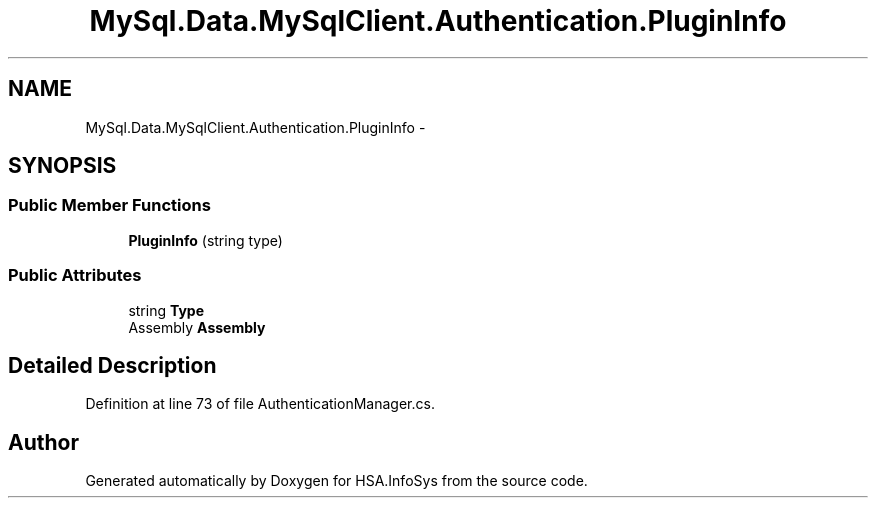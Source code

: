 .TH "MySql.Data.MySqlClient.Authentication.PluginInfo" 3 "Fri Jul 5 2013" "Version 1.0" "HSA.InfoSys" \" -*- nroff -*-
.ad l
.nh
.SH NAME
MySql.Data.MySqlClient.Authentication.PluginInfo \- 
.SH SYNOPSIS
.br
.PP
.SS "Public Member Functions"

.in +1c
.ti -1c
.RI "\fBPluginInfo\fP (string type)"
.br
.in -1c
.SS "Public Attributes"

.in +1c
.ti -1c
.RI "string \fBType\fP"
.br
.ti -1c
.RI "Assembly \fBAssembly\fP"
.br
.in -1c
.SH "Detailed Description"
.PP 
Definition at line 73 of file AuthenticationManager\&.cs\&.

.SH "Author"
.PP 
Generated automatically by Doxygen for HSA\&.InfoSys from the source code\&.
